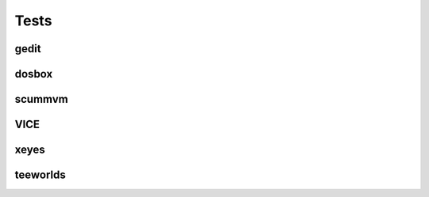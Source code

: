 ======
Tests
======

gedit
-------

.. program-screenshot:: gedit
    :prompt:
    :stdout:
    :stderr:
    :scale: 50 %

dosbox
-------

.. program-screenshot:: dosbox
    :prompt:
    :stdout:
    :stderr:
    :wait:  10
    :scale: 50 %

scummvm
-------

.. program-screenshot:: scummvm
    :prompt:
    :stdout:
    :stderr:
    :scale: 50 %


VICE
-------

.. program-screenshot:: x64
    :wait:  10
    :prompt:
    :stdout:
    :stderr:
    :scale: 50 %

xeyes
-------

.. program-screenshot:: xeyes
    :prompt:
    :stdout:
    :stderr:
    :scale: 100 %

teeworlds
------------

.. program-screenshot:: teeworlds
    :wait:  20
    :prompt:
    :stdout:
    :stderr:
    :scale: 50 %


